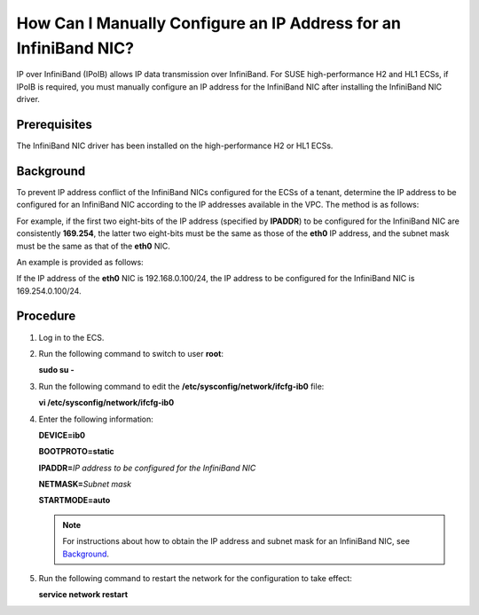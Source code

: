 How Can I Manually Configure an IP Address for an InfiniBand NIC?
=================================================================

IP over InfiniBand (IPoIB) allows IP data transmission over InfiniBand. For SUSE high-performance H2 and HL1 ECSs, if IPoIB is required, you must manually configure an IP address for the InfiniBand NIC after installing the InfiniBand NIC driver.

Prerequisites
-------------

The InfiniBand NIC driver has been installed on the high-performance H2 or HL1 ECSs.

Background
----------

To prevent IP address conflict of the InfiniBand NICs configured for the ECSs of a tenant, determine the IP address to be configured for an InfiniBand NIC according to the IP addresses available in the VPC. The method is as follows:

For example, if the first two eight-bits of the IP address (specified by **IPADDR**) to be configured for the InfiniBand NIC are consistently **169.254**, the latter two eight-bits must be the same as those of the **eth0** IP address, and the subnet mask must be the same as that of the **eth0** NIC.

An example is provided as follows:

If the IP address of the **eth0** NIC is 192.168.0.100/24, the IP address to be configured for the InfiniBand NIC is 169.254.0.100/24.

Procedure
---------

#. Log in to the ECS.

#. Run the following command to switch to user **root**:

   **sudo su -**

#. Run the following command to edit the **/etc/sysconfig/network/ifcfg-ib0** file:

   **vi /etc/sysconfig/network/ifcfg-ib0**

#. Enter the following information:

   **DEVICE=ib0**

   **BOOTPROTO=static**

   **IPADDR=**\ *IP address to be configured for the InfiniBand NIC*

   **NETMASK=**\ *Subnet mask*

   **STARTMODE=auto**

   .. note::

      For instructions about how to obtain the IP address and subnet mask for an InfiniBand NIC, see `Background <#enustopic0083225171section42060912112551>`__.

#. Run the following command to restart the network for the configuration to take effect:

   **service network restart**



